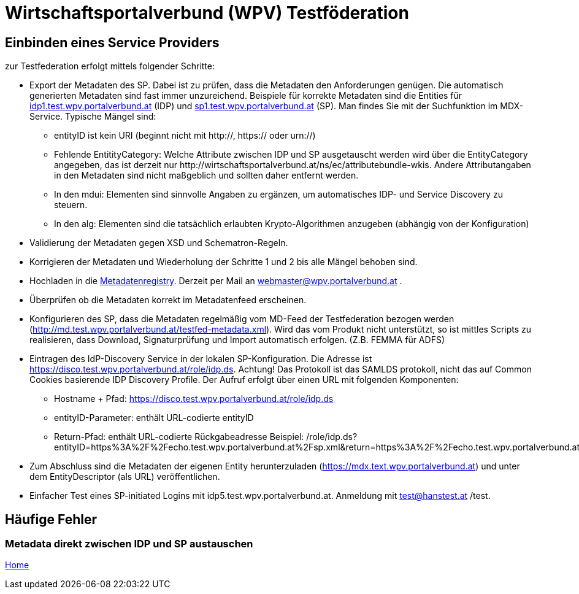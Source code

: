 = Wirtschaftsportalverbund (WPV) Testföderation

== Einbinden eines Service Providers

zur Testfederation erfolgt mittels folgender Schritte:

* Export der Metadaten des SP. Dabei ist zu prüfen, dass die Metadaten den Anforderungen genügen.
  Die automatisch generierten Metadaten sind fast immer unzureichend. Beispiele für korrekte
  Metadaten sind die Entities für https://mdfeed.test.wpv.portalverbund.at/unsigned/idp1TestWpvPortalverbundAt_idpShibboleth/ed.xml[idp1.test.wpv.portalverbund.at] (IDP) und
  https://mdfeed.test.wpv.portalverbund.at/unsigned/sp1TestWpvPortalverbundAt_spXml/ed.xml[sp1.test.wpv.portalverbund.at] (SP). Man findes Sie mit der Suchfunktion im MDX-Service.
  Typische Mängel sind:
  ** entityID ist kein URI (beginnt nicht mit http://, https:// oder urn://)
  ** Fehlende EntitityCategory: Welche Attribute zwischen IDP und SP ausgetauscht werden wird über die EntityCategory angegeben, das ist derzeit 
     nur \http://wirtschaftsportalverbund.at/ns/ec/attributebundle-wkis. Andere Attributangaben in den Metadaten sind nicht maßgeblich und sollten daher entfernt werden.
  ** In den mdui: Elementen sind sinnvolle Angaben zu ergänzen, um automatisches IDP- und Service Discovery zu steuern.
  ** In den alg: Elementen sind die tatsächlich erlaubten Krypto-Algorithmen anzugeben (abhängig von der Konfiguration)
* Validierung der Metadaten gegen XSD und Schematron-Regeln.
* Korrigieren der Metadaten und Wiederholung der Schritte 1 und 2 bis alle Mängel behoben sind.
* Hochladen in die https://mdreg.test.wpv.portalverbund.at[Metadatenregistry]. Derzeit per Mail an
  webmaster@wpv.portalverbund.at .
* Überprüfen ob die Metadaten korrekt im Metadatenfeed erscheinen.
* Konfigurieren des SP, dass die Metadaten regelmäßig vom MD-Feed der Testfederation bezogen werden
  (http://md.test.wpv.portalverbund.at/testfed-metadata.xml). Wird das vom Produkt nicht unterstützt,
  so ist mittles Scripts zu realisieren, dass Download, Signaturprüfung und Import automatisch
 erfolgen. (Z.B. FEMMA für ADFS)
* Eintragen des IdP-Discovery Service in der lokalen SP-Konfiguration. Die Adresse ist
  https://disco.test.wpv.portalverbund.at/role/idp.ds. Achtung! Das Protokoll ist das SAMLDS
  protokoll, nicht das auf Common Cookies basierende IDP Discovery Profile. Der Aufruf erfolgt über
  einen URL mit folgenden Komponenten:
** Hostname + Pfad: https://disco.test.wpv.portalverbund.at/role/idp.ds
** entityID-Parameter: enthält URL-codierte entityID
** Return-Pfad: enthält URL-codierte Rückgabeadresse
  Beispiel: /role/idp.ds?entityID=https%3A%2F%2Fecho.test.wpv.portalverbund.at%2Fsp.xml&return=https%3A%2F%2Fecho.test.wpv.portalverbund.at%2FShibboleth.sso%2FLogin%3FSAMLDS%3D1%26target%3Dss%253Amem%253A52889d0c6e0396b95f185a65ea888327cabbc23be0657f92544ee43a98d9ca37
* Zum Abschluss sind die Metadaten der eigenen Entity herunterzuladen
  (https://mdx.text.wpv.portalverbund.at) und unter dem EntityDescriptor (als URL) veröffentlichen.
* Einfacher Test eines SP-initiated Logins mit idp5.test.wpv.portalverbund.at. Anmeldung mit
  test@hanstest.at /test.

== Häufige Fehler

=== Metadata direkt zwischen IDP und SP austauschen



link:index.html[Home]
